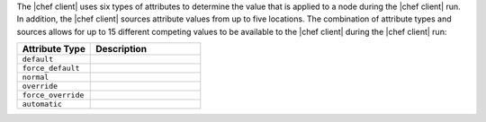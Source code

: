 .. The contents of this file may be included in multiple topics (using the includes directive).
.. The contents of this file should be modified in a way that preserves its ability to appear in multiple topics.

The |chef client| uses six types of attributes to determine the value that is applied to a node during the |chef client| run. In addition, the |chef client| sources attribute values from up to five locations. The combination of attribute types and sources allows for up to 15 different competing values to be available to the |chef client| during the |chef client| run:

.. list-table::
   :widths: 200 300
   :header-rows: 1

   * - Attribute Type
     - Description
   * - ``default``
     - .. include:: ../../includes_node/includes_node_attribute_type_default.rst
   * - ``force_default``
     - .. include:: ../../includes_node/includes_node_attribute_type_force_default.rst
   * - ``normal``
     - .. include:: ../../includes_node/includes_node_attribute_type_normal.rst
   * - ``override``
     - .. include:: ../../includes_node/includes_node_attribute_type_override.rst
   * - ``force_override``
     - .. include:: ../../includes_node/includes_node_attribute_type_force_override.rst
   * - ``automatic``
     - .. include:: ../../includes_node/includes_node_attribute_type_automatic.rst
